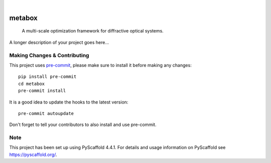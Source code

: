 .. These are examples of badges you might want to add to your README:
   please update the URLs accordingly

    .. image:: https://api.cirrus-ci.com/github/<USER>/metabox.svg?branch=main
        :alt: Built Status
        :target: https://cirrus-ci.com/github/<USER>/metabox
    .. image:: https://readthedocs.org/projects/metabox/badge/?version=latest
        :alt: ReadTheDocs
        :target: https://metabox.readthedocs.io/en/stable/
    .. image:: https://img.shields.io/coveralls/github/<USER>/metabox/main.svg
        :alt: Coveralls
        :target: https://coveralls.io/r/<USER>/metabox
    .. image:: https://img.shields.io/pypi/v/metabox.svg
        :alt: PyPI-Server
        :target: https://pypi.org/project/metabox/
    .. image:: https://img.shields.io/conda/vn/conda-forge/metabox.svg
        :alt: Conda-Forge
        :target: https://anaconda.org/conda-forge/metabox
    .. image:: https://pepy.tech/badge/metabox/month
        :alt: Monthly Downloads
        :target: https://pepy.tech/project/metabox
    .. image:: https://img.shields.io/twitter/url/http/shields.io.svg?style=social&label=Twitter
        :alt: Twitter
        :target: https://twitter.com/metabox

.. image:: https://img.shields.io/badge/-PyScaffold-005CA0?logo=pyscaffold
    :alt: Project generated with PyScaffold
    :target: https://pyscaffold.org/

|

=======
metabox
=======


    A multi-scale optimization framework for diffractive optical systems.


A longer description of your project goes here...


.. _pyscaffold-notes:

Making Changes & Contributing
=============================

This project uses `pre-commit`_, please make sure to install it before making any
changes::

    pip install pre-commit
    cd metabox
    pre-commit install

It is a good idea to update the hooks to the latest version::

    pre-commit autoupdate

Don't forget to tell your contributors to also install and use pre-commit.

.. _pre-commit: https://pre-commit.com/

Note
====

This project has been set up using PyScaffold 4.4.1. For details and usage
information on PyScaffold see https://pyscaffold.org/.
